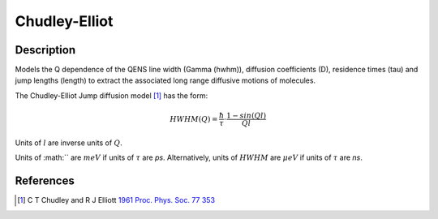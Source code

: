 .. _func-ChudleyElliot:

==============
Chudley-Elliot
==============

.. index:: Chudley-Elliot

Description
-----------

Models the Q dependence of the QENS line width (Gamma (hwhm)), diffusion
coefficients (D), residence times (tau) and jump lengths (length) to extract the
associated long range diffusive motions of molecules.

The Chudley-Elliot Jump diffusion model [1]_ has the form:

.. math:: HWHM(Q) = \frac{\hbar}{\tau} \cdot \frac{1 - sin(Ql)}{Ql}

Units of :math:`l` are inverse units of :math:`Q`.

Units of :math:`` are :math:`meV` if units of :math:`\tau` are *ps*.
Alternatively, units of :math:`HWHM` are :math:`\mu eV` if units of
:math:`\tau` are *ns*.

.. attributes::

.. properties::

References
----------

.. [1] C T Chudley and R J Elliott `1961 Proc. Phys. Soc. 77 353 <http://dx.doi.org/10.1088/0370-1328/77/2/319>`__

.. categories::

.. sourcelink::
